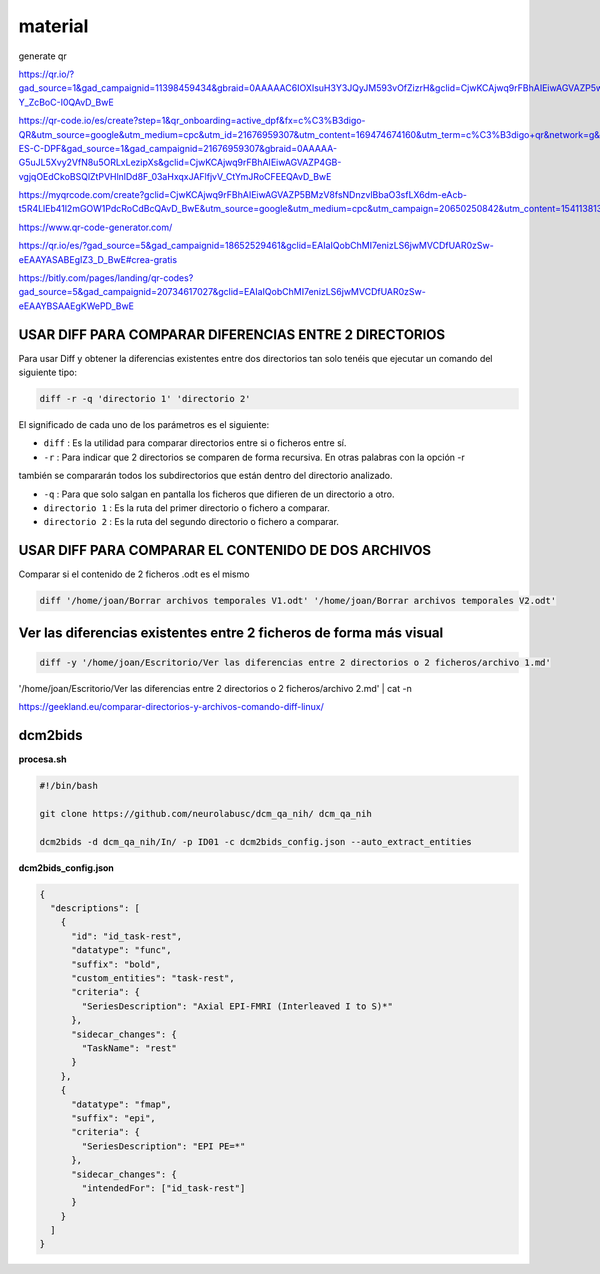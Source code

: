 material
========

generate qr

https://qr.io/?gad_source=1&gad_campaignid=11398459434&gbraid=0AAAAAC6IOXIsuH3Y3JQyJM593vOfZizrH&gclid=CjwKCAjwq9rFBhAIEiwAGVAZP5wJyXM2ZAF8G0trdvDNAWKQT4SADoDeAw6ZQKpLqeVkJxyy-Y_ZcBoC-I0QAvD_BwE

https://qr-code.io/es/create?step=1&qr_onboarding=active_dpf&fx=c%C3%B3digo-QR&utm_source=google&utm_medium=cpc&utm_id=21676959307&utm_content=169474674160&utm_term=c%C3%B3digo+qr&network=g&matchtype=b&device=c&gaid=MX-ES-C-DPF&gad_source=1&gad_campaignid=21676959307&gbraid=0AAAAA-G5uJL5Xvy2VfN8u5ORLxLezipXs&gclid=CjwKCAjwq9rFBhAIEiwAGVAZP4GB-vgjqOEdCkoBSQlZtPVHlnlDd8F_03aHxqxJAFlfjvV_CtYmJRoCFEEQAvD_BwE

https://myqrcode.com/create?gclid=CjwKCAjwq9rFBhAIEiwAGVAZP5BMzV8fsNDnzvlBbaO3sfLX6dm-eAcb-t5R4LlEb41l2mGOW1PdcRoCdBcQAvD_BwE&utm_source=google&utm_medium=cpc&utm_campaign=20650250842&utm_content=154113813523&utm_term=create%20qr&matchtype=e&device=c&gad_source=1&gad_campaignid=20650250842&gbraid=0AAAAADHgbSbZv7AcZ3pFZc2NyQAk5dH4g

https://www.qr-code-generator.com/

https://qr.io/es/?gad_source=5&gad_campaignid=18652529461&gclid=EAIaIQobChMI7enizLS6jwMVCDfUAR0zSw-eEAAYASABEgIZ3_D_BwE#crea-gratis

https://bitly.com/pages/landing/qr-codes?gad_source=5&gad_campaignid=20734617027&gclid=EAIaIQobChMI7enizLS6jwMVCDfUAR0zSw-eEAAYBSAAEgKWePD_BwE


USAR DIFF PARA COMPARAR DIFERENCIAS ENTRE 2 DIRECTORIOS
--------------------------------------

Para usar Diff y obtener la diferencias existentes entre dos directorios tan solo tenéis que ejecutar un comando 
del siguiente tipo:

.. code:: Bash

   diff -r -q 'directorio 1' 'directorio 2'

El significado de cada uno de los parámetros es el siguiente:

* ``diff`` : Es la utilidad para comparar directorios entre si o ficheros entre sí.

* ``-r`` : Para indicar que 2 directorios se comparen de forma recursiva. En otras palabras con la opción -r 
también se 
compararán todos los subdirectorios que están dentro del directorio analizado.

* ``-q`` : Para que solo salgan en pantalla los ficheros que difieren de un directorio a otro.

* ``directorio 1`` : Es la ruta del primer directorio o fichero a comparar.

* ``directorio 2`` : Es la ruta del segundo directorio o fichero a comparar.

USAR DIFF PARA COMPARAR EL CONTENIDO DE DOS ARCHIVOS
----------------------------------------

Comparar si el contenido de 2 ficheros .odt es el mismo

.. code:: Bash

   diff '/home/joan/Borrar archivos temporales V1.odt' '/home/joan/Borrar archivos temporales V2.odt'

Ver las diferencias existentes entre 2 ficheros de forma más visual
-------------------------------------------------------------------

.. code:: Bash

   diff -y '/home/joan/Escritorio/Ver las diferencias entre 2 directorios o 2 ficheros/archivo 1.md' 
'/home/joan/Escritorio/Ver las diferencias entre 2 directorios o 2 ficheros/archivo 2.md' | cat -n

https://geekland.eu/comparar-directorios-y-archivos-comando-diff-linux/

dcm2bids
--------

**procesa.sh**

.. code:: Bash

   #!/bin/bash

   git clone https://github.com/neurolabusc/dcm_qa_nih/ dcm_qa_nih

   dcm2bids -d dcm_qa_nih/In/ -p ID01 -c dcm2bids_config.json --auto_extract_entities

**dcm2bids_config.json**

.. code:: Bash

   {
     "descriptions": [
       {
         "id": "id_task-rest",
         "datatype": "func",
         "suffix": "bold",
         "custom_entities": "task-rest",
         "criteria": {
           "SeriesDescription": "Axial EPI-FMRI (Interleaved I to S)*"
         },
         "sidecar_changes": {
           "TaskName": "rest"
         }
       },
       {
         "datatype": "fmap",
         "suffix": "epi",
         "criteria": {
           "SeriesDescription": "EPI PE=*"
         },
         "sidecar_changes": {
           "intendedFor": ["id_task-rest"]
         }
       }
     ]
   }




